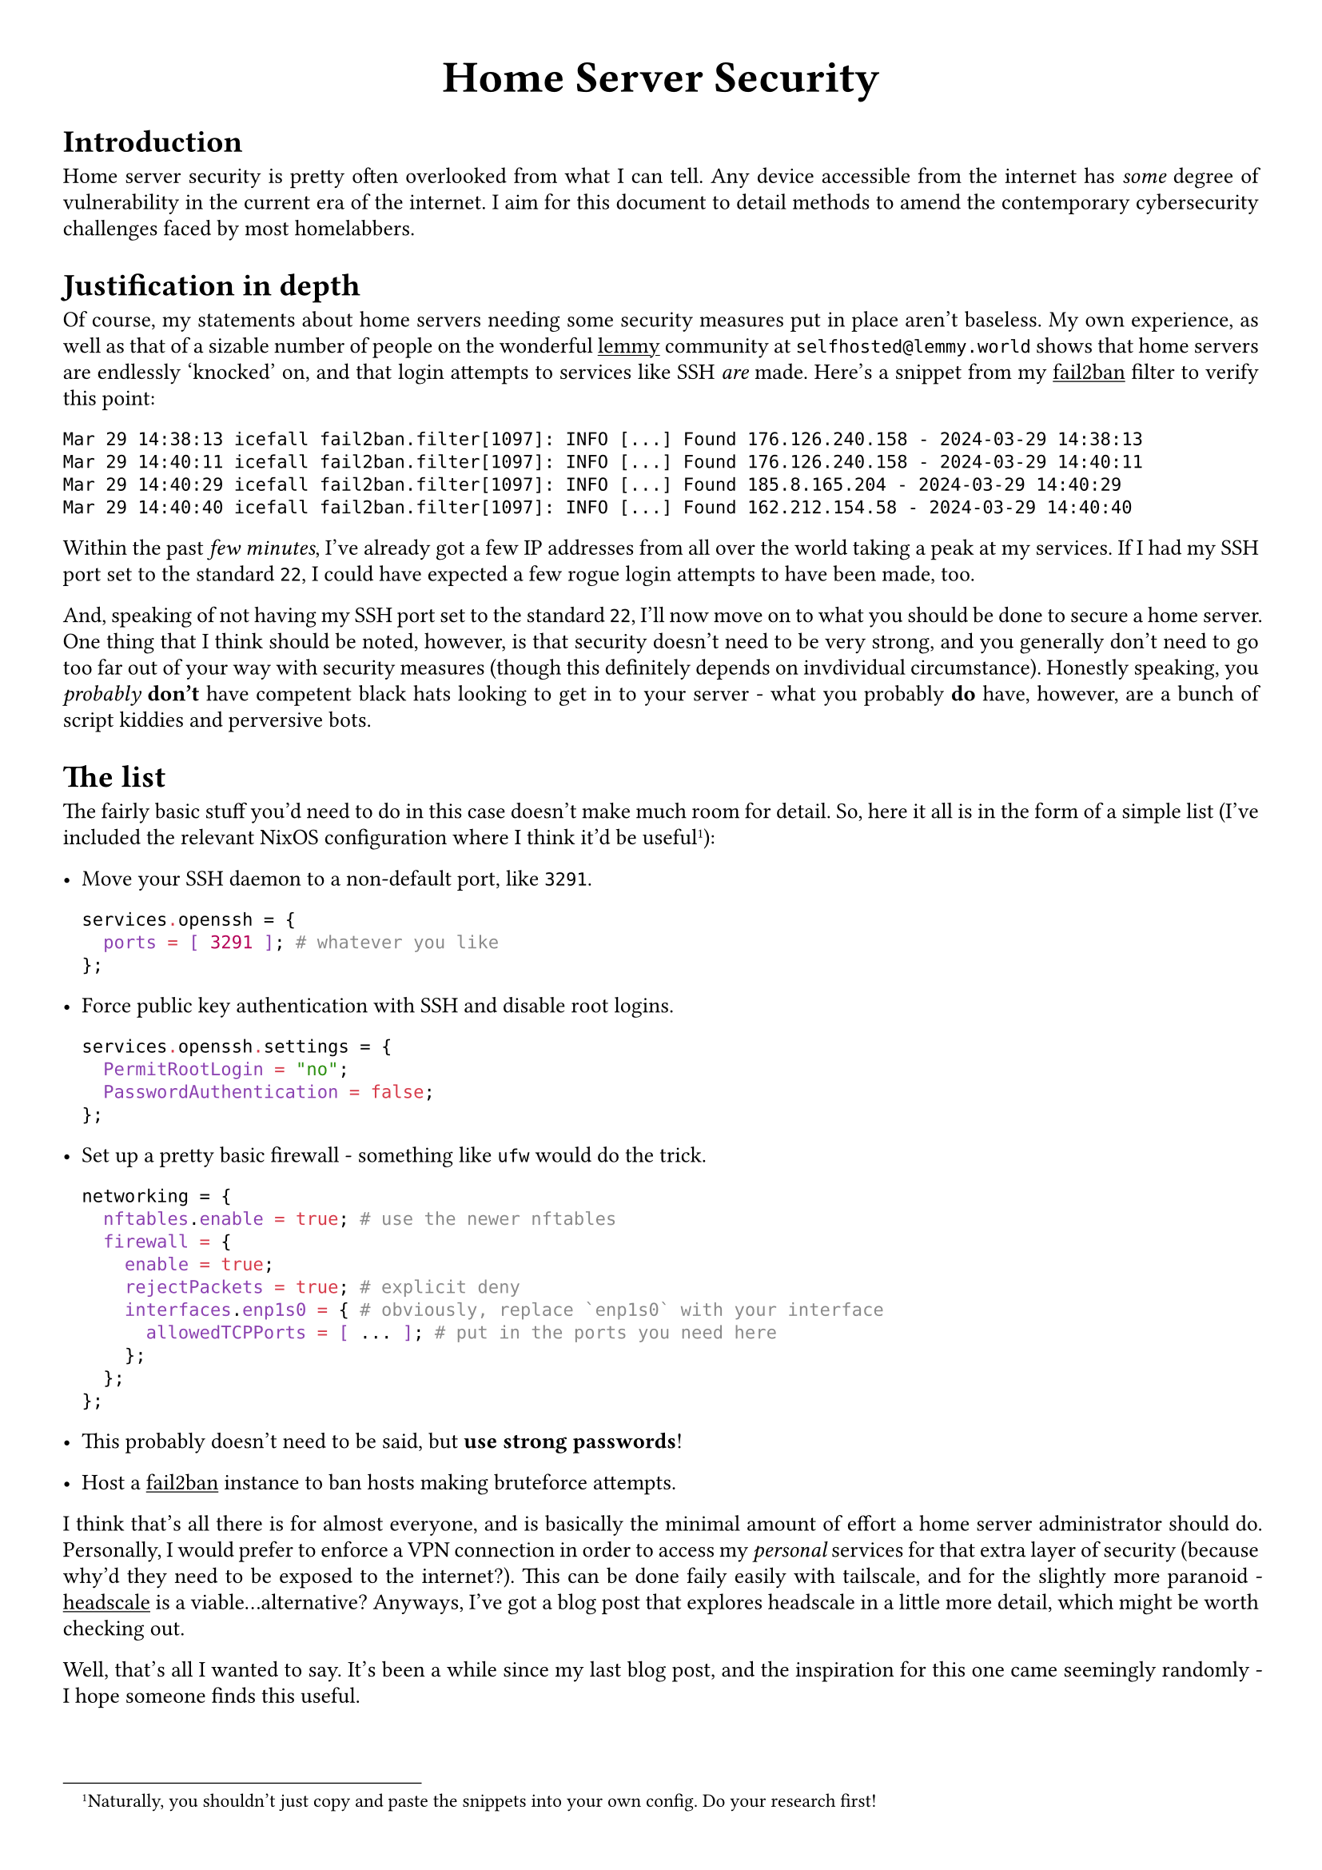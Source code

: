 #show link: underline
#set text(
  font: "ETBembo",
  size: 10pt)
#set page(
  paper: "a4",
  margin: 1cm,
)
#set par(
  justify: true,
  leading: 0.52em,
)

#align(center, text(20pt)[
  *Home Server Security*
])

= Introduction
Home server security is pretty often overlooked from what I can tell. Any device accessible from the internet has _some_ degree of vulnerability in the current era of the internet. I aim for this document to detail methods to amend the contemporary cybersecurity challenges faced by most homelabbers.

= Justification in depth
Of course, my statements about home servers needing some security measures put in place aren't baseless. My own experience, as well as that of a sizable number of people on the wonderful
#link("https://join-lemmy.org")[lemmy] community at `selfhosted@lemmy.world` shows that home servers are endlessly 'knocked' on, and that login attempts to services like SSH _are_ made. Here's a snippet from my #link("https://fail2ban.org")[fail2ban] filter to verify this point:

```
Mar 29 14:38:13 icefall fail2ban.filter[1097]: INFO [...] Found 176.126.240.158 - 2024-03-29 14:38:13
Mar 29 14:40:11 icefall fail2ban.filter[1097]: INFO [...] Found 176.126.240.158 - 2024-03-29 14:40:11
Mar 29 14:40:29 icefall fail2ban.filter[1097]: INFO [...] Found 185.8.165.204 - 2024-03-29 14:40:29
Mar 29 14:40:40 icefall fail2ban.filter[1097]: INFO [...] Found 162.212.154.58 - 2024-03-29 14:40:40
```

Within the past _few minutes_, I've already got a few IP addresses from all over the world taking a peak at my services. If I had my SSH port set to the standard `22`, I could have expected a few rogue login attempts to have been made, too.

And, speaking of not having my SSH port set to the standard `22`, I'll now move on to what you should be done to secure a home server. One thing that I think should be noted, however, is that security doesn't need to be very strong, and you generally don't need to go too far out of your way with security measures (though this definitely depends on invdividual circumstance). Honestly speaking, you _probably_ *don't* have competent black hats looking to get in to your server - what you probably *do* have, however, are a bunch of script kiddies and perversive bots.

= The list
The fairly basic stuff you'd need to do in this case doesn't make much room for detail. So, here it all is in the form of a simple list (I've included the relevant NixOS configuration where I think it'd be useful#footnote[Naturally, you shouldn't just copy and paste the snippets into your own config. Do your research first!]):

- Move your SSH daemon to a non-default port, like `3291`. \
  ```nix
  services.openssh = {
    ports = [ 3291 ]; # whatever you like
  };
  ```

- Force public key authentication with SSH and disable root logins. \
  ```nix
  services.openssh.settings = {
    PermitRootLogin = "no";
    PasswordAuthentication = false;
  };
  ```

- Set up a pretty basic firewall - something like `ufw` would do the trick. \
  ```nix
  networking = {
    nftables.enable = true; # use the newer nftables
    firewall = {
      enable = true;
      rejectPackets = true; # explicit deny
      interfaces.enp1s0 = { # obviously, replace `enp1s0` with your interface
        allowedTCPPorts = [ ... ]; # put in the ports you need here
      };
    };
  };
  ```

- This probably doesn't need to be said, but *use strong passwords*!
- Host a #link("https://fail2ban.org")[fail2ban] instance to ban hosts making bruteforce attempts.

I think that's all there is for almost everyone, and is basically the minimal amount of effort a home server administrator should do. Personally, I would prefer to enforce a VPN connection in order to access my _personal_ services for that extra layer of security (because why'd they need to be exposed to the internet?). This can be done faily easily with tailscale, and for the slightly more paranoid - #link("https://headscale.net/")[headscale] is a viable...alternative? Anyways, I've got a blog post that explores headscale in a little more detail, which might be worth checking out.

Well, that's all I wanted to say. It's been a while since my last blog post, and the inspiration for this one came seemingly randomly -  I hope someone finds this useful.
